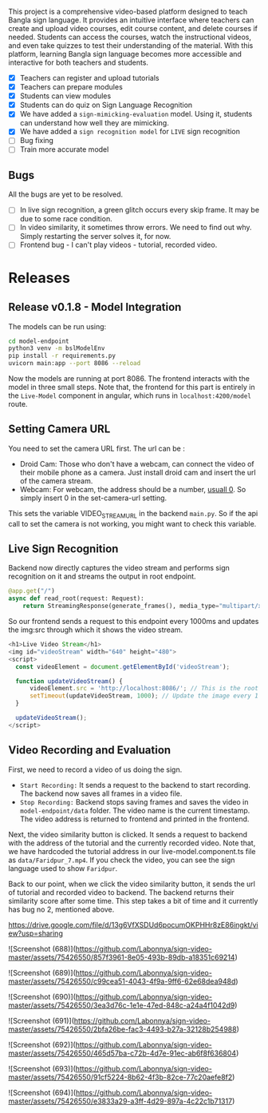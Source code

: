 # SignVideo

This project is a comprehensive video-based platform designed to teach Bangla sign language. It provides an intuitive interface where teachers can create and upload video courses, edit course content, and delete courses if needed. Students can access the courses, watch the instructional videos, and even take quizzes to test their understanding of the material. With this platform, learning Bangla sign language becomes more accessible and interactive for both teachers and students.

# Features
- [X] Teachers can register and upload tutorials
- [X] Teachers can prepare modules
- [X] Students can view modules
- [X] Students can do quiz on Sign Language Recognition
- [X] We have added a ~sign-mimicking-evaluation~ model. Using it, students can understand how well they are mimicking.
- [X] We have added a ~sign recognition model~ for ~LIVE~ sign recognition
- [ ] Bug fixing
- [ ] Train more accurate model

** Bugs
All the bugs are yet to be resolved.
- [ ] In live sign recognition, a green glitch occurs every skip frame. It may be due to some race condition.
- [ ] In video similarity, it sometimes throw errors. We need to find out why. Simply restarting the server solves it, for now.
- [ ] Frontend bug - I can't play videos - tutorial, recorded video.

* Releases

** Release v0.1.8 - Model Integration
The models can be run using:
#+begin_src bash
cd model-endpoint
python3 venv -m bslModelEnv
pip install -r requirements.py
uvicorn main:app --port 8086 --reload
#+end_src

Now the models are running at port 8086. The frontend interacts with the model in three small steps. Note that, the frontend for this part is entirely in the ~Live-Model~ component in angular, which runs in ~localhost:4200/model~ route.
** Setting Camera URL
You need to set the camera URL first. The url can be :
- Droid Cam: Those who don't have a webcam, can connect the video of their mobile phone as a camera. Just install droid cam and insert the url of the camera stream.
- Webcam: For webcam, the address should be a number, [[https://stackoverflow.com/questions/2601194/displaying-a-webcam-feed-using-opencv-and-python][usuall 0]]. So simply insert 0 in the set-camera-url setting.
[[./resources/set-camera-url.png]]

This sets the variable VIDEO_STREAM_URL in the backend ~main.py~. So if the api call to set the camera is not working, you might want to check this variable.

** Live Sign Recognition
Backend now directly captures the video stream and performs sign recognition on it and streams the output in root endpoint.
#+begin_src python
@app.get("/")
async def read_root(request: Request):
    return StreamingResponse(generate_frames(), media_type="multipart/x-mixed-replace; boundary=frame")
#+end_src

So our frontend sends a request to this endpoint every 1000ms and updates the img:src through which it shows the video stream.
#+begin_src javascript
  <h1>Live Video Stream</h1>
  <img id="videoStream" width="640" height="480">
  <script>
    const videoElement = document.getElementById('videoStream');

    function updateVideoStream() {
        videoElement.src = 'http://localhost:8086/'; // This is the root URL of your FastAPI application
        setTimeout(updateVideoStream, 1000); // Update the image every 1 second
    }

    updateVideoStream();
  </script>
#+end_src

** Video Recording and Evaluation
First, we need to record a video of us doing the sign.
- ~Start Recording:~ It sends a request to the backend to start recording. The backend now saves all frames in a video file.
- ~Stop Recording:~ Backend stops saving frames and saves the video in ~model-endpoint/data~ folder. The video name is the current timestamp. The video address is returned to frontend and printed in the frontend.

Next, the video similarity button is clicked. It sends a request to backend with the address of the tutorial and the currently recorded video. Note that, we have hardcoded the tutorial address in our live-model.component.ts file as ~data/Faridpur_7.mp4~. If you check the video, you can see the sign language used to show ~Faridpur~.

Back to our point, when we click the video similarity button, it sends the url of tutorial and recorded video to backend. The backend returns their similarity score after some time. This step takes a bit of time and it currently has bug no 2, mentioned above.

 # Video Demonstration 
https://drive.google.com/file/d/13g6VfXSDUd6pocumOKPHHr8zE86ingkt/view?usp=sharing

# Screenshots
![Screenshot (688)](https://github.com/Labonnya/sign-video-master/assets/75426550/857f3961-8e05-493b-89db-a18351c69214)


![Screenshot (689)](https://github.com/Labonnya/sign-video-master/assets/75426550/c99cea51-4043-4f9a-9ff6-62e68dea948d)


![Screenshot (690)](https://github.com/Labonnya/sign-video-master/assets/75426550/3ea3d76c-1e1e-47ed-848c-a24a4f1042d9)


![Screenshot (691)](https://github.com/Labonnya/sign-video-master/assets/75426550/2bfa26be-fac3-4493-b27a-32128b254988)


![Screenshot (692)](https://github.com/Labonnya/sign-video-master/assets/75426550/465d57ba-c72b-4d7e-91ec-ab6f8f636804)



![Screenshot (693)](https://github.com/Labonnya/sign-video-master/assets/75426550/91cf5224-8b62-4f3b-82ce-77c20aefe8f2)

![Screenshot (694)](https://github.com/Labonnya/sign-video-master/assets/75426550/e3833a29-a3ff-4d29-897a-4c22c1b71317)


